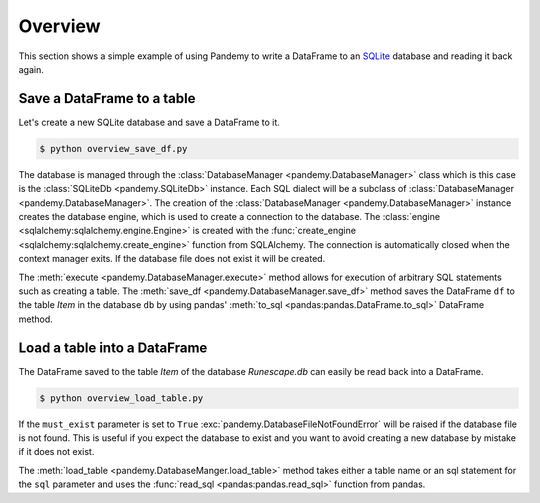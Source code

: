 Overview
========

This section shows a simple example of using Pandemy to write a DataFrame 
to an `SQLite`_ database and reading it back again.

.. _SQLite: https://sqlite.org/index.html


Save a DataFrame to a table
---------------------------

Let's create a new SQLite database and save a DataFrame to it.


.. only:: builder_html

   :download:`overview_save_df.py <./examples/overview_save_df.py>`


.. testcode:: overview_save_df

   # overview_save_df.py

   import io
   import pandas as pd 
   import pandemy

   # Data to save to the database
   data = io.StringIO("""
   ItemId,ItemName,MemberOnly,Description
   1,Pot,0,This pot is empty.
   2,Jug,0,This jug is empty.
   3,Shears,0,For shearing sheep.
   4,Bucket,0,It's a wooden bucket.
   5,Bowl,0,Useful for mixing things.
   6,Amulet of glory,1,A very powerful dragonstone amulet.
   """)

   df = pd.read_csv(filepath_or_buffer=data, index_col='ItemId')  # Create a DataFrame

   # SQL statement to create the table Item in which to save the DataFrame df
   create_table_item = """
   -- The available items in General Stores
   CREATE TABLE IF NOT EXISTS Item (
      ItemId      INTEGER,
      ItemName    TEXT    NOT NULL,
      MemberOnly  INTEGER NOT NULL,
      Description TEXT,

      CONSTRAINT ItemPk PRIMARY KEY (ItemId)
   );
   """

   db = pandemy.SQLiteDb(file='Runescape.db')  # Create the SQLite DatabaseManager instance

   with db.engine.connect() as conn:
      db.execute(sql=create_table_item, conn=conn)
      db.save_df(df=df, table='Item', conn=conn)


.. code-block:: bash

    $ python overview_save_df.py


The database is managed through the :class:`DatabaseManager <pandemy.DatabaseManager>` class which is this case is the 
:class:`SQLiteDb <pandemy.SQLiteDb>` instance. Each SQL dialect will be a subclass of :class:`DatabaseManager <pandemy.DatabaseManager>`.
The creation of the :class:`DatabaseManager <pandemy.DatabaseManager>` instance creates the database engine, which is used to create a
connection to the database. The :class:`engine <sqlalchemy:sqlalchemy.engine.Engine>` is created with the :func:`create_engine <sqlalchemy:sqlalchemy.create_engine>` 
function from SQLAlchemy. The connection is automatically closed when the context manager exits. If the database file does not exist it will be created.

The :meth:`execute <pandemy.DatabaseManager.execute>` method allows for execution of arbitrary SQL statements such as creating a table.
The :meth:`save_df <pandemy.DatabaseManager.save_df>` method saves the DataFrame ``df`` to the table *Item* in the database ``db`` 
by using pandas' :meth:`to_sql <pandas:pandas.DataFrame.to_sql>` DataFrame method.


Load a table into a DataFrame
-----------------------------

The DataFrame saved to the table *Item* of the database *Runescape.db* can easily be read back into a DataFrame.


.. testsetup:: getting_started_overview_load_table

   import io
   import pandas as pd 
   import pandemy

   # Data to save to the database
   data = io.StringIO("""
   ItemId,ItemName,MemberOnly,Description
   1,Pot,0,This pot is empty.
   2,Jug,0,This jug is empty.
   3,Shears,0,For shearing sheep.
   4,Bucket,0,It's a wooden bucket.
   5,Bowl,0,Useful for mixing things.
   6,Amulet of glory,1,A very powerful dragonstone amulet.
   """)

   df = pd.read_csv(filepath_or_buffer=data, index_col='ItemId')  # Create a DataFrame

   # SQL statement to create the table Item in which to save the DataFrame df
   create_table_item = """
   -- The available items in General Stores
   CREATE TABLE IF NOT EXISTS Item (
      ItemId      INTEGER,
      ItemName    TEXT    NOT NULL,
      MemberOnly  INTEGER NOT NULL,
      Description TEXT,

      CONSTRAINT ItemPk PRIMARY KEY (ItemId)
   );
   """

   db = pandemy.SQLiteDb(file='Runescape.db')  # Create the SQLite DatabaseManager instance

   with db.engine.connect() as conn:
      db.execute(sql=create_table_item, conn=conn)
      db.save_df(df=df, table='Item', conn=conn)


.. only:: builder_html

   :download:`overview_load_table.py <./examples/overview_load_table.py>`


.. testcode:: getting_started_overview_load_table

   # overview_load_table.py

   import pandemy

   db = pandemy.SQLiteDb(file='Runescape.db', must_exist=True)

   sql = """SELECT * FROM Item ORDER BY ItemId;"""  # Query to read back table Item into a DataFrame

   with db.engine.connect() as conn:
      df_loaded = db.load_table(sql=sql, conn=conn, index_col='ItemId')

   print(df_loaded)


.. code-block:: bash

    $ python overview_load_table.py


.. testoutput:: getting_started_overview_load_table
   :options: +NORMALIZE_WHITESPACE

                  ItemName  MemberOnly                          Description
   ItemId
   1                   Pot           0                   This pot is empty.
   2                   Jug           0                   This jug is empty.
   3                Shears           0                  For shearing sheep.
   4                Bucket           0                It's a wooden bucket.
   5                  Bowl           0            Useful for mixing things.
   6       Amulet of glory           1  A very powerful dragonstone amulet.


If the ``must_exist`` parameter is set to ``True`` :exc:`pandemy.DatabaseFileNotFoundError`
will be raised if the database file is not found. This is useful if you expect the database to exist 
and you want to avoid creating a new database by mistake if it does not exist.

The :meth:`load_table <pandemy.DatabaseManger.load_table>` method takes either a table name or an sql statement
for the ``sql`` parameter and uses the :func:`read_sql <pandas:pandas.read_sql>` function from pandas.
